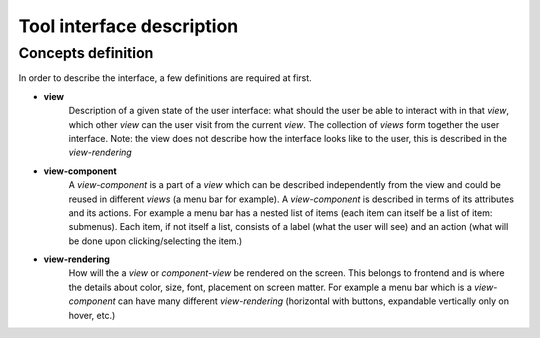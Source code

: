 ==========================
Tool interface description
==========================

Concepts definition
-------------------

In order to describe the interface, a few definitions are required at first.

* **view**
    Description of a given state of the user interface: what should the user be able to interact with in that *view*, which other *view* can the user visit from the current *view*. The collection of *views* form together the user interface. Note: the view does not describe how the interface looks like to the user, this is described in the *view-rendering*

* **view-component**
    A *view-component* is a part of a *view* which can be described independently from the view and could be reused in different *views* (a menu bar for example). A *view-component* is described in terms of its attributes and its actions. For example a menu bar has a nested list of items (each item can itself be a list of item: submenus). Each item, if not itself a list, consists of a label (what the user will see) and an action (what will be done upon clicking/selecting the item.)

* **view-rendering**
    How will the a *view* or *component-view* be rendered on the screen. This belongs to frontend and is where the details about color, size, font, placement on screen matter. For example a menu bar which is a *view-component* can have many different *view-rendering* (horizontal with buttons, expandable vertically only on hover, etc.)
